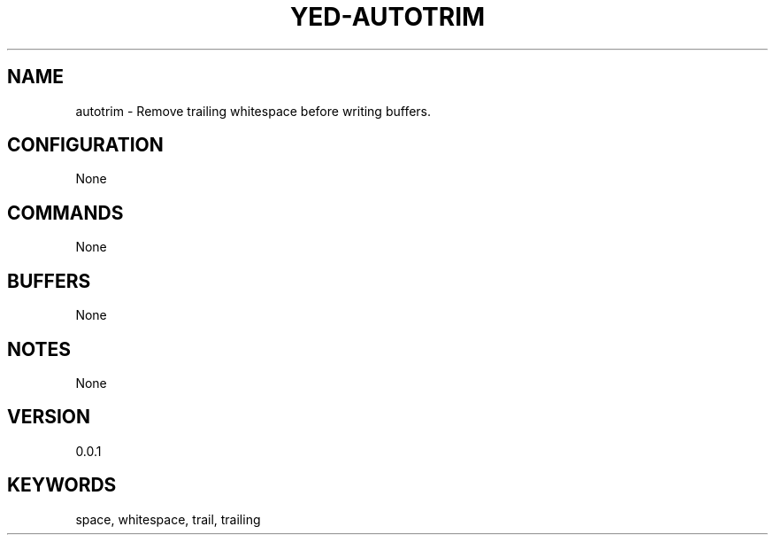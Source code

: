 .TH YED-AUTOTRIM 7 "YED Plugin Manuals" "" "YED Plugin Manuals"
.SH NAME
autotrim \- Remove trailing whitespace before writing buffers.
.SH CONFIGURATION
None
.SH COMMANDS
None
.SH BUFFERS
None
.SH NOTES
None
.SH VERSION
0.0.1
.SH KEYWORDS
space, whitespace, trail, trailing
